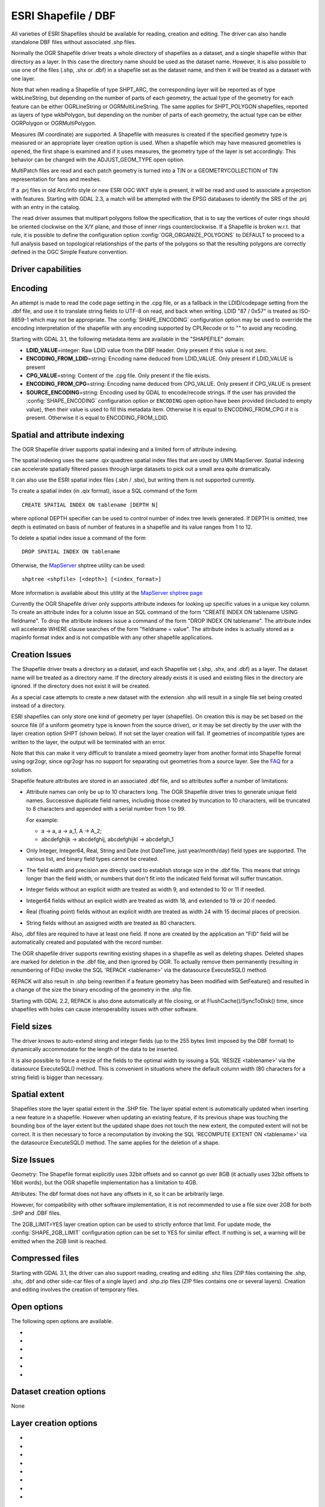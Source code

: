 .. _vector.shapefile:

ESRI Shapefile / DBF
====================

.. shortname:: ESRI Shapefile

.. built_in_by_default::

All varieties of ESRI Shapefiles should be available for reading, creation and
editing. The driver can also handle standalone
DBF files without associated .shp files.

Normally the OGR Shapefile driver treats a whole directory of shapefiles
as a dataset, and a single shapefile within that directory as a layer.
In this case the directory name should be used as the dataset name.
However, it is also possible to use one of the files (.shp, .shx or
.dbf) in a shapefile set as the dataset name, and then it will be
treated as a dataset with one layer.

Note that when reading a Shapefile of type SHPT_ARC, the corresponding
layer will be reported as of type wkbLineString, but depending on the
number of parts of each geometry, the actual type of the geometry for
each feature can be either OGRLineString or OGRMultiLineString. The same
applies for SHPT_POLYGON shapefiles, reported as layers of type
wkbPolygon, but depending on the number of parts of each geometry, the
actual type can be either OGRPolygon or OGRMultiPolygon.

Measures (M coordinate) are supported. A
Shapefile with measures is created if the specified geometry type is
measured or an appropriate layer creation option is used. When a
shapefile which may have measured geometries is opened, the first shape
is examined and if it uses measures, the geometry type of the layer is
set accordingly. This behavior can be changed with the ADJUST_GEOM_TYPE
open option.

MultiPatch files are read and each patch geometry is turned into a TIN
or a GEOMETRYCOLLECTION of TIN representation for fans and meshes.

If a .prj files in old Arc/Info style or new ESRI OGC WKT style is
present, it will be read and used to associate a projection with
features. Starting with GDAL 2.3, a match will be attempted with the
EPSG databases to identify the SRS of the .prj with an entry in the
catalog.

The read driver assumes that multipart polygons follow the
specification, that is to say the vertices of outer rings should be
oriented clockwise on the X/Y plane, and those of inner rings
counterclockwise. If a Shapefile is broken w.r.t. that rule, it is
possible to define the configuration option
:config:`OGR_ORGANIZE_POLYGONS` to DEFAULT to proceed to
a full analysis based on topological relationships of the parts of the
polygons so that the resulting polygons are correctly defined in the
OGC Simple Feature convention.

Driver capabilities
-------------------

.. supports_create::

.. supports_georeferencing::

.. supports_virtualio::

Encoding
--------

An attempt is made to read the code page setting in the .cpg file, or as
a fallback in the LDID/codepage setting from the .dbf file, and use it
to translate string fields to UTF-8 on read, and back when writing. LDID
"87 / 0x57" is treated as ISO-8859-1 which may not be appropriate. The
:config:`SHAPE_ENCODING` configuration option may be used to
override the encoding interpretation of the shapefile with any encoding
supported by CPLRecode or to "" to avoid any recoding.

Starting with GDAL 3.1, the following metadata items are available in the
"SHAPEFILE" domain:

-  **LDID_VALUE**\ =integer: Raw LDID value from the DBF header. Only present
   if this value is not zero.
-  **ENCODING_FROM_LDID**\ =string: Encoding name deduced from LDID_VALUE. Only
   present if LDID_VALUE is present
-  **CPG_VALUE**\ =string: Content of the .cpg file. Only present if the file
   exists.
-  **ENCODING_FROM_CPG**\ =string: Encoding name deduced from CPG_VALUE. Only
   present if CPG_VALUE is present
-  **SOURCE_ENCODING**\ =string: Encoding used by GDAL to encode/recode strings.
   If the user has provided the :config:`SHAPE_ENCODING`
   configuration option or ``ENCODING`` open option have been provided
   (included to empty value), then their value is used to fill this metadata
   item. Otherwise it is equal to ENCODING_FROM_CPG if it is present.
   Otherwise it is equal to ENCODING_FROM_LDID.

Spatial and attribute indexing
------------------------------

The OGR Shapefile driver supports spatial indexing and a limited form of
attribute indexing.

The spatial indexing uses the same .qix quadtree spatial index files
that are used by UMN MapServer. Spatial indexing can accelerate
spatially filtered passes through large datasets to pick out a small
area quite dramatically.

It can also use the ESRI spatial index files
(.sbn / .sbx), but writing them is not supported currently.

To create a spatial index (in .qix format), issue a SQL command of the
form

::

   CREATE SPATIAL INDEX ON tablename [DEPTH N]

where optional DEPTH specifier can be used to control number of index
tree levels generated. If DEPTH is omitted, tree depth is estimated on
basis of number of features in a shapefile and its value ranges from 1
to 12.

To delete a spatial index issue a command of the form

::

   DROP SPATIAL INDEX ON tablename

Otherwise, the `MapServer <http://mapserver.org>`__ shptree utility can
be used:

::

   shptree <shpfile> [<depth>] [<index_format>]

More information is available about this utility at the `MapServer
shptree page <http://mapserver.org/utilities/shptree.html>`__

Currently the OGR Shapefile driver only supports attribute indexes for
looking up specific values in a unique key column. To create an
attribute index for a column issue an SQL command of the form "CREATE
INDEX ON tablename USING fieldname". To drop the attribute indexes issue
a command of the form "DROP INDEX ON tablename". The attribute index
will accelerate WHERE clause searches of the form "fieldname = value".
The attribute index is actually stored as a mapinfo format index and is
not compatible with any other shapefile applications.

Creation Issues
---------------

The Shapefile driver treats a directory as a dataset, and each Shapefile
set (.shp, .shx, and .dbf) as a layer. The dataset name will be treated
as a directory name. If the directory already exists it is used and
existing files in the directory are ignored. If the directory does not
exist it will be created.

As a special case attempts to create a new dataset with the extension
.shp will result in a single file set being created instead of a
directory.

ESRI shapefiles can only store one kind of geometry per layer
(shapefile). On creation this is may be set based on the source file (if
a uniform geometry type is known from the source driver), or it may be
set directly by the user with the layer creation option SHPT (shown
below). If not set the layer creation will fail. If geometries of
incompatible types are written to the layer, the output will be
terminated with an error.

Note that this can make it very difficult to translate a mixed geometry
layer from another format into Shapefile format using ogr2ogr, since
ogr2ogr has no support for separating out geometries from a source
layer. See the
`FAQ <http://trac.osgeo.org/gdal/wiki/FAQVector#HowdoItranslateamixedgeometryfiletoshapefileformat>`__
for a solution.

Shapefile feature attributes are stored in an associated .dbf file, and
so attributes suffer a number of limitations:

-  Attribute names can only be up to 10 characters long.
   The OGR Shapefile driver tries to generate unique field
   names. Successive duplicate field names, including those created by
   truncation to 10 characters, will be truncated to 8 characters and
   appended with a serial number from 1 to 99.

   For example:

   -  a → a, a → a_1, A → A_2;
   -  abcdefghijk → abcdefghij, abcdefghijkl → abcdefgh_1

-  Only Integer, Integer64, Real, String and Date (not DateTime, just
   year/month/day) field types are supported. The various list, and
   binary field types cannot be created.

-  The field width and precision are directly used to establish storage
   size in the .dbf file. This means that strings longer than the field
   width, or numbers that don't fit into the indicated field format will
   suffer truncation.

-  Integer fields without an explicit width are treated as width 9, and
   extended to 10 or 11 if needed.

-  Integer64 fields without an explicit width are treated as width 18,
   and extended to 19 or 20 if needed.

-  Real (floating point) fields without an explicit width are treated as
   width 24 with 15 decimal places of precision.

-  String fields without an assigned width are treated as 80 characters.

Also, .dbf files are required to have at least one field. If none are
created by the application an "FID" field will be automatically created
and populated with the record number.

The OGR shapefile driver supports rewriting existing shapes in a
shapefile as well as deleting shapes. Deleted shapes are marked for
deletion in the .dbf file, and then ignored by OGR. To actually remove
them permanently (resulting in renumbering of FIDs) invoke the SQL
'REPACK <tablename>' via the datasource ExecuteSQL() method.

REPACK will also result in .shp being rewritten
if a feature geometry has been modified with SetFeature() and resulted
in a change of the size the binary encoding of the geometry in the .shp
file.

Starting with GDAL 2.2, REPACK is also done automatically at file
closing, or at FlushCache()/SyncToDisk() time, since shapefiles with
holes can cause interoperability issues with other software.

Field sizes
-----------

The driver knows to auto-extend string and
integer fields (up to the 255 bytes limit imposed by the DBF format) to
dynamically accommodate for the length of the data to be inserted.

It is also possible to force a resize of the fields to the optimal width
by issuing a SQL 'RESIZE <tablename>' via the datasource ExecuteSQL()
method. This is convenient in situations where the default column width
(80 characters for a string field) is bigger than necessary.

Spatial extent
--------------

Shapefiles store the layer spatial extent in the .SHP file. The layer
spatial extent is automatically updated when inserting a new feature in
a shapefile. However when updating an existing feature, if its previous
shape was touching the bounding box of the layer extent but the updated
shape does not touch the new extent, the computed extent will not be
correct. It is then necessary to force a recomputation by invoking the
SQL 'RECOMPUTE EXTENT ON <tablename>' via the datasource ExecuteSQL()
method. The same applies for the deletion of a shape.

Size Issues
-----------

Geometry: The Shapefile format explicitly uses 32bit offsets and so
cannot go over 8GB (it actually uses 32bit offsets to 16bit words), but
the OGR shapefile implementation has a limitation to 4GB.

Attributes: The dbf format does not have any offsets in it, so it can be
arbitrarily large.

However, for compatibility with other software implementation, it is not
recommended to use a file size over 2GB for both .SHP and .DBF files.

The 2GB_LIMIT=YES layer creation option can be used to strictly enforce that
limit. For update mode, the :config:`SHAPE_2GB_LIMIT`
configuration option can be set to YES for similar effect. If nothing is set,
a warning will be emitted when the 2GB limit is reached.

Compressed files
----------------

Starting with GDAL 3.1, the driver can also support reading, creating and
editing .shz files (ZIP files containing the .shp, .shx, .dbf and other side-car
files of a single layer) and .shp.zip files (ZIP files contains one or several
layers). Creation and editing involves the creation of temporary files.

Open options
------------

The following open options are available.

-  .. oo:: ENCODING
      :choices: <encoding_name>, ""

      Override the encoding interpretation
      of the shapefile with any encoding supported by CPLRecode or to "" to
      avoid any recoding.

-  .. oo:: DBF_DATE_LAST_UPDATE
      :choices: YYYY-MM-DD

      Modification date to write
      in DBF header with year-month-day format. If not specified, current
      date is used.

-  .. oo:: ADJUST_TYPE
      :choices: YES, NO
      :default: NO

      Set to YES to read the
      whole .dbf to adjust Real->Integer/Integer64 or Integer64->Integer
      field types when possible. This can be used when field widths are
      ambiguous and that by default OGR would select the larger data type.
      For example, a numeric column with 0 decimal figures and with width
      of 10/11 character may hold Integer or Integer64, and with width
      19/20 may hold Integer64 or larger integer (hold as Real)

-  .. oo:: ADJUST_GEOM_TYPE
      :choices: NO, FIRST_SHAPE, ALL_SHAPES
      :default: FIRST_SHAPE
      :since: 2.1

      Defines how layer geometry type is computed, in particular to
      distinguish shapefiles that have shapes with significant values in
      the M dimension from the ones where the M values are set to the
      nodata value. By default (FIRST_SHAPE), the driver will look at the
      first shape and if it has M values it will expose the layer as having
      a M dimension. By specifying ALL_SHAPES, the driver will iterate over
      features until a shape with a valid M value is found to decide the
      appropriate layer type.


-  .. oo:: AUTO_REPACK
      :choices: YES, NO
      :default: YES
      :since: 2.2

      Whether the shapefile should be automatically repacked when needed,
      at dataset closing or at FlushCache()/SyncToDisk() time.

-  .. oo:: DBF_EOF_CHAR
      :choices: YES, NO
      :default: YES
      :since: 2.2

      Whether the .DBF should be terminated by a 0x1A end-of-file
      character, as in the DBF spec and done by other software vendors.
      Previous GDAL versions did not write one.

Dataset creation options
------------------------

None

Layer creation options
----------------------

-  .. lco:: SHPT
      :choices: <type>

      Override the type of shapefile created. Can be one of
      NULL for a simple .dbf file with no .shp file, POINT, ARC, POLYGON or
      MULTIPOINT for 2D; POINTZ, ARCZ, POLYGONZ, MULTIPOINTZ or MULTIPATCH
      for 3D; POINTM, ARCM, POLYGONM or MULTIPOINTM for measured
      geometries; and POINTZM, ARCZM, POLYGONZM or MULTIPOINTZM for 3D
      measured geometries. The measure support was added in GDAL 2.1.
      MULTIPATCH files are supported since GDAL 2.2.

-  .. lco:: ENCODING

      Set the encoding value in the DBF file. The
      default value is "LDID/87". It is not clear what other values may be
      appropriate.

-  .. lco:: RESIZE
      :choices: YES, NO
      :default: NO

      Set to YES to resize fields to their optimal size. See above "Field sizes" section.

-  .. lco:: 2GB_LIMIT
      :choices: YES, NO
      :default: NO

      Set to YES to enforce the 2GB file size for .SHP or .DBF files.

-  .. lco:: SPATIAL_INDEX
      :choices: YES, NO
      :default: NO

      Set to YES to create a spatial index (.qix).

-  .. lco:: DBF_DATE_LAST_UPDATE
      :choices: <YYYY-MM-DD>

      Modification
      date to write in DBF header with year-month-day format. If not
      specified, current date is used. Note: behavior of past GDAL
      releases was to write 1995-07-26

-  .. lco:: AUTO_REPACK
      :choices: YES, NO
      :default: YES
      :since: 2.2

      Whether the shapefile should be automatically repacked when needed,
      at dataset closing or at FlushCache()/SyncToDisk() time.

-  .. lco:: DBF_EOF_CHAR
      :choices: YES, NO
      :default: YES
      :since: 2.2

      Whether the .DBF should be terminated by a 0x1A end-of-file
      character, as in the DBF spec and done by other software vendors.
      Previous GDAL versions did not write one.

Configuration options
---------------------

The following :ref:`configuration options <configoptions>` are
available:

- .. config:: SHAPE_REWIND_ON_WRITE
     :choices: YES, NO

     can be set to NO to prevent the
     shapefile writer to correct the winding order of exterior/interior rings to
     be conformant with the one mandated by the Shapefile specification. This can
     be useful in some situations where a MultiPolygon passed to the shapefile
     writer is not really a compliant Single Feature polygon, but originates from
     example from a MultiPatch object (from a Shapefile/FileGDB/PGeo datasource).

     Starting with GDAL 3.7, for Polygon/MultiPolygon, the default value is NO,
     with the effect that the winding order of rings will be determined from the
     outer/inner rings of the input Polygon/MultiPolygon, and not as a post process
     topological analysis like done in previous GDAL versions, which could cause
     troubles for non-planar 3D geometries.

- .. config:: SHAPE_RESTORE_SHX
     :choices: YES, NO
     :default: NO
     :since: 2.1

     can be set to YES to restore broken or absent .shx file from associated .shp file
     during opening.

- .. config:: SHAPE_2GB_LIMIT
     :choices: YES

     can be set to YES to strictly enforce
     the 2 GB file size limit when updating a shapefile. If nothing is set, a
     warning will be emitted when the 2 GB limit is reached.

- .. config:: OGR_ORGANIZE_POLYGONS
     :choices: DEFAULT

     can be set to DEFAULT to activate
     a full analysis based on topological relationships of the parts of the
     polygons to make sure that the ring ordering of all polygons are correct
     according to the OGC Simple Feature convention.

- .. config:: SHAPE_ENCODING

     may be used to override the encoding
     interpretation of the shapefile with any encoding supported by :cpp:func:`CPLRecode`
     or to "" to avoid any recoding.

Examples
--------

-  A merge of two shapefiles 'file1.shp' and 'file2.shp' into a new file
   'file_merged.shp' is performed like this:

   ::

      ogr2ogr file_merged.shp file1.shp
      ogr2ogr -update -append file_merged.shp file2.shp -nln file_merged

   The second command is opening file_merged.shp in update mode, and
   trying to find existing layers and append the features being copied.

   The -nln option sets the name of the layer to be copied to.

-  Building a spatial index :

   ::

      ogrinfo file1.shp -sql "CREATE SPATIAL INDEX ON file1"

-  Resizing columns of a DBF file to their optimal size
   :

   ::

      ogrinfo file1.dbf -sql "RESIZE file1"

See Also
--------

-  `Shapelib Page <http://shapelib.maptools.org/>`__
-  `User Notes on OGR Shapefile
   Driver <http://trac.osgeo.org/gdal/wiki/UserDocs/Shapefiles>`__
